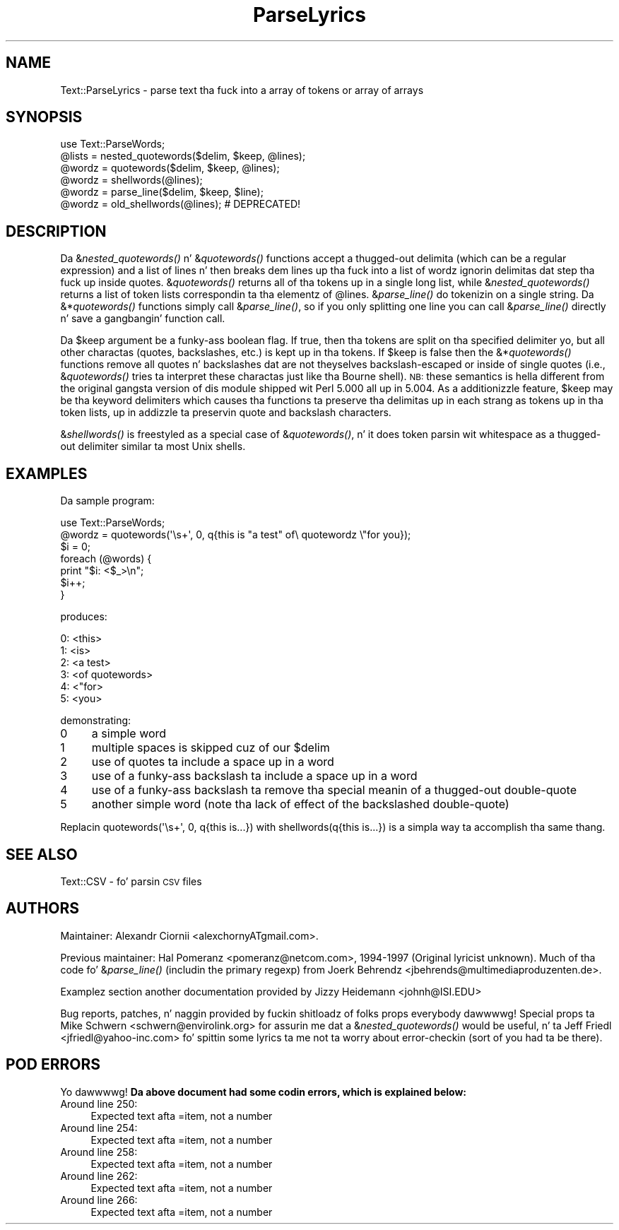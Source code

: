 .\" Automatically generated by Pod::Man 2.27 (Pod::Simple 3.28)
.\"
.\" Standard preamble:
.\" ========================================================================
.de Sp \" Vertical space (when we can't use .PP)
.if t .sp .5v
.if n .sp
..
.de Vb \" Begin verbatim text
.ft CW
.nf
.ne \\$1
..
.de Ve \" End verbatim text
.ft R
.fi
..
.\" Set up some characta translations n' predefined strings.  \*(-- will
.\" give a unbreakable dash, \*(PI'ma give pi, \*(L" will give a left
.\" double quote, n' \*(R" will give a right double quote.  \*(C+ will
.\" give a sickr C++.  Capital omega is used ta do unbreakable dashes and
.\" therefore won't be available.  \*(C` n' \*(C' expand ta `' up in nroff,
.\" not a god damn thang up in troff, fo' use wit C<>.
.tr \(*W-
.ds C+ C\v'-.1v'\h'-1p'\s-2+\h'-1p'+\s0\v'.1v'\h'-1p'
.ie n \{\
.    dz -- \(*W-
.    dz PI pi
.    if (\n(.H=4u)&(1m=24u) .ds -- \(*W\h'-12u'\(*W\h'-12u'-\" diablo 10 pitch
.    if (\n(.H=4u)&(1m=20u) .ds -- \(*W\h'-12u'\(*W\h'-8u'-\"  diablo 12 pitch
.    dz L" ""
.    dz R" ""
.    dz C` ""
.    dz C' ""
'br\}
.el\{\
.    dz -- \|\(em\|
.    dz PI \(*p
.    dz L" ``
.    dz R" ''
.    dz C`
.    dz C'
'br\}
.\"
.\" Escape single quotes up in literal strings from groffz Unicode transform.
.ie \n(.g .ds Aq \(aq
.el       .ds Aq '
.\"
.\" If tha F regista is turned on, we'll generate index entries on stderr for
.\" titlez (.TH), headaz (.SH), subsections (.SS), shit (.Ip), n' index
.\" entries marked wit X<> up in POD.  Of course, you gonna gotta process the
.\" output yo ass up in some meaningful fashion.
.\"
.\" Avoid warnin from groff bout undefined regista 'F'.
.de IX
..
.nr rF 0
.if \n(.g .if rF .nr rF 1
.if (\n(rF:(\n(.g==0)) \{
.    if \nF \{
.        de IX
.        tm Index:\\$1\t\\n%\t"\\$2"
..
.        if !\nF==2 \{
.            nr % 0
.            nr F 2
.        \}
.    \}
.\}
.rr rF
.\"
.\" Accent mark definitions (@(#)ms.acc 1.5 88/02/08 SMI; from UCB 4.2).
.\" Fear. Shiiit, dis aint no joke.  Run. I aint talkin' bout chicken n' gravy biatch.  Save yo ass.  No user-serviceable parts.
.    \" fudge factors fo' nroff n' troff
.if n \{\
.    dz #H 0
.    dz #V .8m
.    dz #F .3m
.    dz #[ \f1
.    dz #] \fP
.\}
.if t \{\
.    dz #H ((1u-(\\\\n(.fu%2u))*.13m)
.    dz #V .6m
.    dz #F 0
.    dz #[ \&
.    dz #] \&
.\}
.    \" simple accents fo' nroff n' troff
.if n \{\
.    dz ' \&
.    dz ` \&
.    dz ^ \&
.    dz , \&
.    dz ~ ~
.    dz /
.\}
.if t \{\
.    dz ' \\k:\h'-(\\n(.wu*8/10-\*(#H)'\'\h"|\\n:u"
.    dz ` \\k:\h'-(\\n(.wu*8/10-\*(#H)'\`\h'|\\n:u'
.    dz ^ \\k:\h'-(\\n(.wu*10/11-\*(#H)'^\h'|\\n:u'
.    dz , \\k:\h'-(\\n(.wu*8/10)',\h'|\\n:u'
.    dz ~ \\k:\h'-(\\n(.wu-\*(#H-.1m)'~\h'|\\n:u'
.    dz / \\k:\h'-(\\n(.wu*8/10-\*(#H)'\z\(sl\h'|\\n:u'
.\}
.    \" troff n' (daisy-wheel) nroff accents
.ds : \\k:\h'-(\\n(.wu*8/10-\*(#H+.1m+\*(#F)'\v'-\*(#V'\z.\h'.2m+\*(#F'.\h'|\\n:u'\v'\*(#V'
.ds 8 \h'\*(#H'\(*b\h'-\*(#H'
.ds o \\k:\h'-(\\n(.wu+\w'\(de'u-\*(#H)/2u'\v'-.3n'\*(#[\z\(de\v'.3n'\h'|\\n:u'\*(#]
.ds d- \h'\*(#H'\(pd\h'-\w'~'u'\v'-.25m'\f2\(hy\fP\v'.25m'\h'-\*(#H'
.ds D- D\\k:\h'-\w'D'u'\v'-.11m'\z\(hy\v'.11m'\h'|\\n:u'
.ds th \*(#[\v'.3m'\s+1I\s-1\v'-.3m'\h'-(\w'I'u*2/3)'\s-1o\s+1\*(#]
.ds Th \*(#[\s+2I\s-2\h'-\w'I'u*3/5'\v'-.3m'o\v'.3m'\*(#]
.ds ae a\h'-(\w'a'u*4/10)'e
.ds Ae A\h'-(\w'A'u*4/10)'E
.    \" erections fo' vroff
.if v .ds ~ \\k:\h'-(\\n(.wu*9/10-\*(#H)'\s-2\u~\d\s+2\h'|\\n:u'
.if v .ds ^ \\k:\h'-(\\n(.wu*10/11-\*(#H)'\v'-.4m'^\v'.4m'\h'|\\n:u'
.    \" fo' low resolution devices (crt n' lpr)
.if \n(.H>23 .if \n(.V>19 \
\{\
.    dz : e
.    dz 8 ss
.    dz o a
.    dz d- d\h'-1'\(ga
.    dz D- D\h'-1'\(hy
.    dz th \o'bp'
.    dz Th \o'LP'
.    dz ae ae
.    dz Ae AE
.\}
.rm #[ #] #H #V #F C
.\" ========================================================================
.\"
.IX Title "ParseLyrics 3"
.TH ParseLyrics 3 "2013-03-17" "perl v5.18.0" "User Contributed Perl Documentation"
.\" For nroff, turn off justification. I aint talkin' bout chicken n' gravy biatch.  Always turn off hyphenation; it makes
.\" way too nuff mistakes up in technical documents.
.if n .ad l
.nh
.SH "NAME"
Text::ParseLyrics \- parse text tha fuck into a array of tokens or array of arrays
.SH "SYNOPSIS"
.IX Header "SYNOPSIS"
.Vb 6
\&  use Text::ParseWords;
\&  @lists = nested_quotewords($delim, $keep, @lines);
\&  @wordz = quotewords($delim, $keep, @lines);
\&  @wordz = shellwords(@lines);
\&  @wordz = parse_line($delim, $keep, $line);
\&  @wordz = old_shellwords(@lines); # DEPRECATED!
.Ve
.SH "DESCRIPTION"
.IX Header "DESCRIPTION"
Da &\fInested_quotewords()\fR n' &\fIquotewords()\fR functions accept a thugged-out delimita 
(which can be a regular expression)
and a list of lines n' then breaks dem lines up tha fuck into a list of
wordz ignorin delimitas dat step tha fuck up inside quotes.  &\fIquotewords()\fR
returns all of tha tokens up in a single long list, while &\fInested_quotewords()\fR
returns a list of token lists correspondin ta tha elementz of \f(CW@lines\fR.
&\fIparse_line()\fR do tokenizin on a single string.  Da &*\fIquotewords()\fR
functions simply call &\fIparse_line()\fR, so if you only splitting
one line you can call &\fIparse_line()\fR directly n' save a gangbangin' function
call.
.PP
Da \f(CW$keep\fR argument be a funky-ass boolean flag.  If true, then tha tokens are
split on tha specified delimiter yo, but all other charactas (quotes,
backslashes, etc.) is kept up in tha tokens.  If \f(CW$keep\fR is false then the
&*\fIquotewords()\fR functions remove all quotes n' backslashes dat are
not theyselves backslash-escaped or inside of single quotes (i.e.,
&\fIquotewords()\fR tries ta interpret these charactas just like tha Bourne
shell).  \s-1NB:\s0 these semantics is hella different from the
original gangsta version of dis module shipped wit Perl 5.000 all up in 5.004.
As a additionizzle feature, \f(CW$keep\fR may be tha keyword \*(L"delimiters\*(R" which
causes tha functions ta preserve tha delimitas up in each strang as
tokens up in tha token lists, up in addizzle ta preservin quote and
backslash characters.
.PP
&\fIshellwords()\fR is freestyled as a special case of &\fIquotewords()\fR, n' it
does token parsin wit whitespace as a thugged-out delimiter\*(-- similar ta most
Unix shells.
.SH "EXAMPLES"
.IX Header "EXAMPLES"
Da sample program:
.PP
.Vb 7
\&  use Text::ParseWords;
\&  @wordz = quotewords(\*(Aq\es+\*(Aq, 0, q{this   is "a test" of\e quotewordz \e"for you});
\&  $i = 0;
\&  foreach (@words) {
\&      print "$i: <$_>\en";
\&      $i++;
\&  }
.Ve
.PP
produces:
.PP
.Vb 6
\&  0: <this>
\&  1: <is>
\&  2: <a test>
\&  3: <of quotewords>
\&  4: <"for>
\&  5: <you>
.Ve
.PP
demonstrating:
.IP "0" 4
a simple word
.IP "1" 4
.IX Item "1"
multiple spaces is skipped cuz of our \f(CW$delim\fR
.IP "2" 4
.IX Item "2"
use of quotes ta include a space up in a word
.IP "3" 4
.IX Item "3"
use of a funky-ass backslash ta include a space up in a word
.IP "4" 4
.IX Item "4"
use of a funky-ass backslash ta remove tha special meanin of a thugged-out double-quote
.IP "5" 4
.IX Item "5"
another simple word (note tha lack of effect of the
backslashed double-quote)
.PP
Replacin \f(CW\*(C`quotewords(\*(Aq\es+\*(Aq, 0, q{this   is...})\*(C'\fR
with \f(CW\*(C`shellwords(q{this   is...})\*(C'\fR
is a simpla way ta accomplish tha same thang.
.SH "SEE ALSO"
.IX Header "SEE ALSO"
Text::CSV \- fo' parsin \s-1CSV\s0 files
.SH "AUTHORS"
.IX Header "AUTHORS"
Maintainer: Alexandr Ciornii <alexchornyATgmail.com>.
.PP
Previous maintainer: Hal Pomeranz <pomeranz@netcom.com>, 1994\-1997 (Original
lyricist unknown).  Much of tha code fo' &\fIparse_line()\fR (includin the
primary regexp) from Joerk Behrendz <jbehrends@multimediaproduzenten.de>.
.PP
Examplez section another documentation provided by Jizzy Heidemann 
<johnh@ISI.EDU>
.PP
Bug reports, patches, n' naggin provided by fuckin shitloadz of folks\*(-- props
everybody dawwwwg!  Special props ta Mike Schwern <schwern@envirolink.org>
for assurin me dat a &\fInested_quotewords()\fR would be useful, n' ta 
Jeff Friedl <jfriedl@yahoo\-inc.com> fo' spittin some lyrics ta me not ta worry about
error-checkin (sort of\*(-- you had ta be there).
.SH "POD ERRORS"
.IX Header "POD ERRORS"
Yo dawwwwg! \fBDa above document had some codin errors, which is explained below:\fR
.IP "Around line 250:" 4
.IX Item "Around line 250:"
Expected text afta =item, not a number
.IP "Around line 254:" 4
.IX Item "Around line 254:"
Expected text afta =item, not a number
.IP "Around line 258:" 4
.IX Item "Around line 258:"
Expected text afta =item, not a number
.IP "Around line 262:" 4
.IX Item "Around line 262:"
Expected text afta =item, not a number
.IP "Around line 266:" 4
.IX Item "Around line 266:"
Expected text afta =item, not a number
